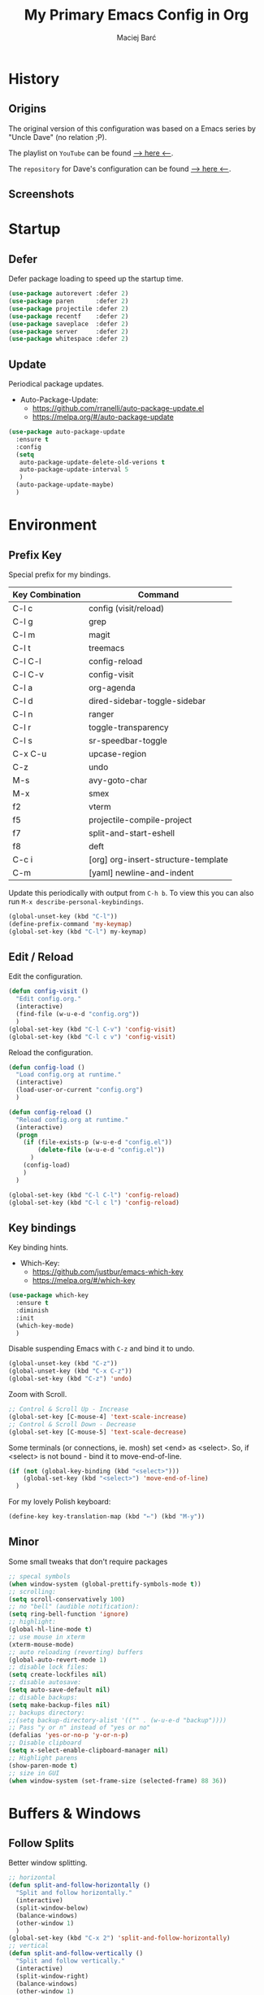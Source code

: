 #+TITLE: My Primary Emacs Config in Org

#+AUTHOR: Maciej Barć
#+LANGUAGE: en

#+STARTUP: content inlineimages
#+OPTIONS: toc:nil num:nil
#+REVEAL_THEME: black


# This file is part of mydot.

# mydot is free software: you can redistribute it and/or modify
# it under the terms of the GNU General Public License as published by
# the Free Software Foundation, version 3.

# mydot is distributed in the hope that it will be useful,
# but WITHOUT ANY WARRANTY; without even the implied warranty of
# MERCHANTABILITY or FITNESS FOR A PARTICULAR PURPOSE.  See the
# GNU General Public License for more details.

# You should have received a copy of the GNU General Public License
# along with mydot.  If not, see <https://www.gnu.org/licenses/>.

# Copyright (c) 2020-2021, Maciej Barć <xgqt@riseup.net>
# Licensed under the GNU GPL v3 License


[[../../../../images/icons/steal_your_emacs.png]]


* History

** Origins

   The original version of this configuration was based on a Emacs series
   by "Uncle Dave" (no relation ;P).

   The playlist on =YouTube= can be found [[https://www.youtube.com/playlist?list=PLX2044Ew-UVVv31a0-Qn3dA6Sd_-NyA1n][--> here <--]].

   The =repository= for Dave's configuration can be found [[https://github.com/daedreth/UncleDavesEmacs][--> here <--]].

** Screenshots

   [[../../../../images/screenshots/emacs_2021-04-08.jpg]]


* Startup

** Defer

   Defer package loading to speed up the startup time.

   #+BEGIN_SRC emacs-lisp
     (use-package autorevert :defer 2)
     (use-package paren      :defer 2)
     (use-package projectile :defer 2)
     (use-package recentf    :defer 2)
     (use-package saveplace  :defer 2)
     (use-package server     :defer 2)
     (use-package whitespace :defer 2)
   #+END_SRC

** Update

   Periodical package updates.

   + Auto-Package-Update:
     - https://github.com/rranelli/auto-package-update.el
     - https://melpa.org/#/auto-package-update

   #+BEGIN_SRC emacs-lisp
     (use-package auto-package-update
       :ensure t
       :config
       (setq
        auto-package-update-delete-old-verions t
        auto-package-update-interval 5
        )
       (auto-package-update-maybe)
       )
   #+END_SRC


* Environment

** Prefix Key

   Special prefix for my bindings.

   | Key Combination | Command                             |
   |-----------------+-------------------------------------|
   | C-l c           | config (visit/reload)               |
   | C-l g           | grep                                |
   | C-l m           | magit                               |
   | C-l t           | treemacs                            |
   |-----------------+-------------------------------------|
   | C-l C-l         | config-reload                       |
   | C-l C-v         | config-visit                        |
   | C-l a           | org-agenda                          |
   | C-l d           | dired-sidebar-toggle-sidebar        |
   | C-l n           | ranger                              |
   | C-l r           | toggle-transparency                 |
   | C-l s           | sr-speedbar-toggle                  |
   |-----------------+-------------------------------------|
   | C-x C-u         | upcase-region                       |
   | C-z             | undo                                |
   | M-s             | avy-goto-char                       |
   | M-x             | smex                                |
   |-----------------+-------------------------------------|
   | f2              | vterm                               |
   | f5              | projectile-compile-project          |
   | f7              | split-and-start-eshell              |
   | f8              | deft                                |
   |-----------------+-------------------------------------|
   | C-c i           | [org] org-insert-structure-template |
   | C-m             | [yaml] newline-and-indent           |

   Update this periodically with output from =C-h b=.
   To view this you can also run =M-x describe-personal-keybindings=.

   #+BEGIN_SRC emacs-lisp
     (global-unset-key (kbd "C-l"))
     (define-prefix-command 'my-keymap)
     (global-set-key (kbd "C-l") my-keymap)
   #+END_SRC

** Edit / Reload

   Edit the configuration.

   #+BEGIN_SRC emacs-lisp
     (defun config-visit ()
       "Edit config.org."
       (interactive)
       (find-file (w-u-e-d "config.org"))
       )
     (global-set-key (kbd "C-l C-v") 'config-visit)
     (global-set-key (kbd "C-l c v") 'config-visit)
   #+END_SRC

   Reload the configuration.

   #+BEGIN_SRC emacs-lisp
     (defun config-load ()
       "Load config.org at runtime."
       (interactive)
       (load-user-or-current "config.org")
       )

     (defun config-reload ()
       "Reload config.org at runtime."
       (interactive)
       (progn
         (if (file-exists-p (w-u-e-d "config.el"))
             (delete-file (w-u-e-d "config.el"))
           )
         (config-load)
         )
       )

     (global-set-key (kbd "C-l C-l") 'config-reload)
     (global-set-key (kbd "C-l c l") 'config-reload)
   #+END_SRC

** Key bindings

   Key binding hints.

   + Which-Key:
     - https://github.com/justbur/emacs-which-key
     - https://melpa.org/#/which-key

   #+BEGIN_SRC emacs-lisp
     (use-package which-key
       :ensure t
       :diminish
       :init
       (which-key-mode)
       )
   #+END_SRC

   Disable suspending Emacs with =C-z= and bind it to undo.

   #+BEGIN_SRC emacs-lisp
     (global-unset-key (kbd "C-z"))
     (global-unset-key (kbd "C-x C-z"))
     (global-set-key (kbd "C-z") 'undo)
   #+END_SRC

   Zoom with Scroll.

   #+BEGIN_SRC emacs-lisp
     ;; Control & Scroll Up - Increase
     (global-set-key [C-mouse-4] 'text-scale-increase)
     ;; Control & Scroll Down - Decrease
     (global-set-key [C-mouse-5] 'text-scale-decrease)
   #+END_SRC

   Some terminals (or connections, ie. mosh) set <end> as <select>.
   So, if <select> is not bound - bind it to move-end-of-line.

   #+BEGIN_SRC emacs-lisp
     (if (not (global-key-binding (kbd "<select>")))
         (global-set-key (kbd "<select>") 'move-end-of-line)
       )
   #+END_SRC

   For my lovely Polish keyboard:

   #+BEGIN_SRC emacs-lisp
     (define-key key-translation-map (kbd "←") (kbd "M-y"))
   #+END_SRC

** Minor

   Some small tweaks that don't require packages

   #+BEGIN_SRC emacs-lisp
     ;; specal symbols
     (when window-system (global-prettify-symbols-mode t))
     ;; scrolling:
     (setq scroll-conservatively 100)
     ;; no "bell" (audible notification):
     (setq ring-bell-function 'ignore)
     ;; highlight:
     (global-hl-line-mode t)
     ;; use mouse in xterm
     (xterm-mouse-mode)
     ;; auto reloading (reverting) buffers
     (global-auto-revert-mode 1)
     ;; disable lock files:
     (setq create-lockfiles nil)
     ;; disable autosave:
     (setq auto-save-default nil)
     ;; disable backups:
     (setq make-backup-files nil)
     ;; backups directory:
     ;;(setq backup-directory-alist '(("" . (w-u-e-d "backup"))))
     ;; Pass "y or n" instead of "yes or no"
     (defalias 'yes-or-no-p 'y-or-n-p)
     ;; Disable clipboard
     (setq x-select-enable-clipboard-manager nil)
     ;; Highlight parens
     (show-paren-mode t)
     ;; size in GUI
     (when window-system (set-frame-size (selected-frame) 88 36))
   #+END_SRC


* Buffers & Windows

** Follow Splits

   Better window splitting.

   #+BEGIN_SRC emacs-lisp
     ;; horizontal
     (defun split-and-follow-horizontally ()
       "Split and follow horizontally."
       (interactive)
       (split-window-below)
       (balance-windows)
       (other-window 1)
       )
     (global-set-key (kbd "C-x 2") 'split-and-follow-horizontally)
     ;; vertical
     (defun split-and-follow-vertically ()
       "Split and follow vertically."
       (interactive)
       (split-window-right)
       (balance-windows)
       (other-window 1)
       )
     (global-set-key (kbd "C-x 3") 'split-and-follow-vertically)
   #+END_SRC

   After splitting a frame automatically, switch to the new window
   (unless we were in the minibuffer).

   #+BEGIN_SRC emacs-lisp
     (setq split-window-preferred-function 'my-split-window-function)

     (defun my-split-window-function (&optional window)
       (let
           ((new-window (split-window-sensibly window)))
         (if (not (active-minibuffer-window))
             (select-window new-window)
           )
         )
       )
   #+END_SRC

** Ibuffer

   Better switching

   #+BEGIN_SRC emacs-lisp
     (global-set-key (kbd "C-x C-b") 'ibuffer)
   #+END_SRC

   Kill buffers (while in menu for switching buffers; pass d on a buffer, x confirmes) without confirmation (y or n)

   #+BEGIN_SRC emacs-lisp
     (setq ibuffer-expert t)
   #+END_SRC

** IDO

   [[https://www.emacswiki.org/emacs/InteractivelyDoThings][IDO]] - interactive buffer stuff.

   #+BEGIN_SRC emacs-lisp
     (use-package ido
       :bind
       (("C-x b" . ido-switch-buffer))
       :diminish ido-mode
       :init
       (progn
         (setq
          ido-create-new-buffer 'always
          ido-enable-flex-matching nil
          ido-use-filename-at-point nil
          ido-use-virtual-buffers nil
          ido-everywhere t
          )
         (ido-mode t)
         )
       )
   #+END_SRC

   Better positioning.

   + Ido-Vertical-Mode:
     - https://github.com/creichert/ido-vertical-mode.el
     - https://melpa.org/#/ido-vertical-mode

   #+BEGIN_SRC emacs-lisp
     (use-package ido-vertical-mode
       :ensure t
       :init
       (progn
         (setq ido-vertical-define-keys 'C-n-and-C-p-only)
         (ido-vertical-mode 1)
         )
       )
   #+END_SRC

** Kill and remove split

   Kill buffer and delete its window

   #+BEGIN_SRC emacs-lisp
     (defun kill-and-remove-split ()
       "Kill and remove split."
       (interactive)
       (kill-buffer)
       (delete-window)
       (balance-windows)
       (other-window 1)
       )
     (global-set-key (kbd "C-x x") 'kill-and-remove-split)
   #+END_SRC

** Smex

   Run known programs faster

   + Smex:
     - https://github.com/nonsequitur/smex
     - https://melpa.org/#/smex

   #+BEGIN_SRC emacs-lisp
     (use-package smex
       :ensure t
       :bind
       ("M-x" . smex)
       :init
       (smex-initialize)
       )
   #+END_SRC

** Switch window

   Faster window switching, when you press =C-x o= you choose a window

   + Switch-Window:
     - https://github.com/dimitri/switch-window
     - https://melpa.org/#/switch-window

   #+BEGIN_SRC emacs-lisp
     (use-package switch-window
       :ensure t
       :bind
       ([remap other-window] . switch-window)
       :config
       (setq
        switch-window-increase 4
        switch-window-input-style 'minibuffer
        switch-window-qwerty-shortcuts '( "a" "s" "d" "f" "g" "h" "j" "k" "l")
        switch-window-shortcut-style 'qwerty
        switch-window-threshold 2
        )
       )
   #+END_SRC


* Appearance

** Bars

   Disable tool, menu and scroll bars.
   The menu bar can still be accessed with =F10=.

   #+BEGIN_SRC emacs-lisp
     (use-package tool-bar
       :if (fboundp 'tool-bar-mode)
       :ensure nil
       :config
       (tool-bar-mode -1)
       )
     (use-package menu-bar
       :if (fboundp 'menu-bar-mode)
       :ensure nil
       :config
       (menu-bar-mode -1)
       )
     (use-package scroll-bar
       :if (fboundp 'scroll-bar-mode)
       :ensure nil
       :config
       (scroll-bar-mode -1)
       )
   #+END_SRC

** Font

   Credits: https://www.emacswiki.org/emacs/SetFonts

   #+BEGIN_SRC emacs-lisp
     ;; Fallback to another font if first is unavalible
     (require 'dash)
     (defun font-candidate (&rest fonts)
       "Return the first available font from FONTS."
       (--first
        (find-font (font-spec :name it)) fonts
        )
       )
     (when window-system
       (set-face-attribute
        'default nil
        :weight 'normal
        :width 'normal
        :height 100
        :font
        ;; List of fonts
        (font-candidate
         "JetBrains Mono"
         "Hack"
         "DejaVu Sans Mono"
         "Monospace"
         "Consolas"
         )
        )
       )
   #+END_SRC

** Icons

   Remember to tun =M-x all-the-icons-install-fonts= to install the required fonts.

   + All-The-Icons:
     - https://github.com/domtronn/all-the-icons.el
     - https://melpa.org/#/all-the-icons
   + All-The-Icons-Dired:
     - https://github.com/jtbm37/all-the-icons-dired
     - https://melpa.org/#/all-the-icons-dired
   + All-The-Icons-Ibuffer:
     - https://github.com/seagle0128/all-the-icons-ibuffer
     - https://melpa.org/#/all-the-icons-ibuffer
   + Emojify:
     - https://github.com/iqbalansari/emacs-emojify
     - https://melpa.org/#/emojify

   #+BEGIN_SRC emacs-lisp
     (setq
      inhibit-compacting-font-caches t
      )
     (use-package all-the-icons
       :if window-system
       :ensure t
       )
     (use-package all-the-icons-dired
       :if window-system
       :after all-the-icons
       :ensure t
       :hook
       ((dired-mode . all-the-icons-dired-mode))
       :diminish
       )
     (use-package all-the-icons-ibuffer
       :if window-system
       :after all-the-icons
       :ensure t
       :init
       (all-the-icons-ibuffer-mode 1)
       )
     (use-package emojify
       :if window-system
       :ensure t
       :hook
       ((after-init . global-emojify-mode))
       )
   #+END_SRC

** Spaceline

   Mode line ([[https://www.spacemacs.org/doc/DOCUMENTATION#text-powerline-separators][separators]])

   + Spaceline:
     - https://github.com/TheBB/spaceline
     - https://melpa.org/#/spaceline

   #+BEGIN_SRC emacs-lisp
     (use-package spaceline
       :ensure t
       :config
       (progn
         (require 'spaceline-config)
         (setq powerline-default-separator 'wave)
         (spaceline-spacemacs-theme)
         )
       )
   #+END_SRC

** Theme

   Install spacemacs-theme if not installed

   + Spacemacs-Theme:
     - https://github.com/nashamri/spacemacs-theme
     - https://melpa.org/#/spacemacs-theme

   #+BEGIN_SRC emacs-lisp
     (unless (package-installed-p 'spacemacs-theme)
       (package-refresh-contents)
       (package-install 'spacemacs-theme)
       )
     (load-theme 'spacemacs-dark t)
   #+END_SRC

** Transparency

   #+BEGIN_SRC emacs-lisp
     ;; Set transparency
     (set-frame-parameter (selected-frame) 'alpha '(95 . 80))
     (add-to-list 'default-frame-alist '(alpha . (95 . 80)))

     ;; You can use the following snippet after you've set the alpha as above to assign a toggle to "C-c t"
     (defun toggle-transparency ()
       "Toggle transparency of the Emacs frame."
       (interactive)
       (let
           (
            (alpha (frame-parameter nil 'alpha))
            )
         (set-frame-parameter
          nil 'alpha
          (if (eql
               (cond ((numberp alpha) alpha)
                     ((numberp (cdr alpha)) (cdr alpha))
                     ;; Also handle undocumented (<active> <inactive>) form.
                     ((numberp (cadr alpha)) (cadr alpha))
                     )
               100)
              '(95 . 80) '(100 . 100)
              )
          )
         )
       )

     (global-set-key (kbd "C-l r") 'toggle-transparency)
   #+END_SRC


* File Editing

** Avy

   Easier search inside files - after pressung binded keys, pass a letter, then pass symbols for the highlighted letter to which you want to go to

   + Avy:
     - https://github.com/abo-abo/avy
     - https://melpa.org/#/avy

   #+BEGIN_SRC emacs-lisp
     (use-package avy
       :ensure t
       :bind
       ("M-s" . avy-goto-char)
       )
   #+END_SRC

** Beacon

   Line highlight when switching

   + Beacon:
     - https://github.com/Malabarba/beacon
     - https://melpa.org/#/beacon

   #+BEGIN_SRC emacs-lisp
     (use-package beacon
       :ensure t
       :diminish
       :config
       (beacon-mode 1)
       )
   #+END_SRC

** Cleanup

   Just before saving remove whitespaces.

   #+BEGIN_SRC emacs-lisp
     (add-hook 'before-save-hook 'whitespace-cleanup)
   #+END_SRC

** Column indicator

   Tun on the =display-fill-column-indicator-mode=.

   #+BEGIN_SRC emacs-lisp
     (use-package display-fill-column-indicator
       :if (>= (string-to-number emacs-version) 27.1)
       :ensure nil
       :defer t
       :hook
       ((prog-mode . display-fill-column-indicator-mode))
       :init
       (setq-default display-fill-column-indicator-column 80)
       )
   #+END_SRC

** EditorConfig

   Support for =.editorconfig=

   + Editorconfig:
     - https://github.com/editorconfig/editorconfig-emacs
     - https://melpa.org/#/editorconfig

   #+BEGIN_SRC emacs-lisp
     (use-package editorconfig
       :ensure t
       :diminish
       :init
       (editorconfig-mode 1)
       )
   #+END_SRC

** Encoding

   Set encoding to UTF-8

   #+BEGIN_SRC emacs-lisp
     (setq locale-coding-system 'utf-8)
     (set-terminal-coding-system 'utf-8)
     (set-keyboard-coding-system 'utf-8)
     (set-selection-coding-system 'utf-8)
     (prefer-coding-system 'utf-8)
   #+END_SRC

** Git

   Git management

   + Magit:
     - https://github.com/magit/magit
     - https://magit.vc/
     - https://melpa.org/#/magit

   #+BEGIN_SRC emacs-lisp
     (use-package magit
       :ensure t
       :bind
       (
        :map my-keymap
        ("m b" . magit-blame)
        ("m c" . magit-commit)
        ("m d" . magit-diff)
        ("m m" . magit)
        ("m p" . magit-push)
        ("m r" . magit-reset)
        ("m s" . magit-status)
        )
       :config
       (setq
        git-commit-summary-max-length 80
        magit-push-always-verify nil
        )
       )
   #+END_SRC

   Highlight changed files/lines.

   + Diff-Hl:
     - https://github.com/dgutov/diff-hl
     - https://melpa.org/#/diff-hl

   #+BEGIN_SRC emacs-lisp
     (use-package diff-hl
       :ensure t
       :hook
       ((dired-mode . diff-hl-dired-mode))
       :init
       (global-diff-hl-mode)
       )
   #+END_SRC

** Grep

   Grepping from within Emacs.

   Key bindings are available within =my-keymap=:
   | key        | function  |
   |------------+-----------|
   | g / RETurn | grep      |
   | l          | lgrep     |
   | r          | rgrep     |
   | z          | zgrep     |
   | k          | kill-grep |

   #+begin_src emacs-lisp
     (use-package grep-mode
       :if (executable-find "grep")
       :ensure nil
       :hook
       (
        (grep-mode . idle-highlight-mode)
        (grep-mode . rainbow-mode)
        )
       :bind
       (
        :map my-keymap
        ("g <RET>" . grep)
        ("g g" . grep)
        ("g l" . lgrep)
        ("g r" . rgrep)
        ("g z" . zgrep)
        ("g k" . kill-grep)
        )
       )
   #+end_src

** Hex colors

   Colorize hexadecimal values

   + Rainbow-Mode:
     - https://elpa.gnu.org/packages/rainbow-mode-1.0.5.el
     - https://elpa.gnu.org/packages/rainbow-mode.html

   #+BEGIN_SRC emacs-lisp
     (use-package rainbow-mode
       :ensure t
       :defer t
       :hook
       (
        (org-mode  . rainbow-mode)
        (prog-mode . rainbow-mode)
        (text-mode . rainbow-mode)
        )
       :diminish
       )
   #+END_SRC

** Kill Ring

   Kill Ring tweaks.

   + Popup-Kill-Ring:
     - https://github.com/waymondo/popup-kill-ring
     - https://melpa.org/#/popup-kill-ring
     - https://www.emacswiki.org/emacs/popup-kill-ring.el

   #+BEGIN_SRC emacs-lisp
     (use-package popup-kill-ring
       :ensure t
       :defer t
       :commands (popup-kill-ring)
       :bind
       (("M-y" . popup-kill-ring))
       )
   #+END_SRC

** Line numbers

   Redefine =display-line-numbers--turn-on= so we can exclude some modes from it.
   Thanks to: https://www.emacswiki.org/emacs/LineNumbers#h5o-1

   #+BEGIN_SRC emacs-lisp
     (require 'display-line-numbers)

     (defcustom display-line-numbers-exempt-modes
       '(
         ansi-term-mode
         comint-mode
         completion-list-mode
         dashboard-mode
         dired-mode
         dired-sidebar-mode
         eshell-mode
         inferior-emacs-lisp-mode
         inferior-ess-r-mode
         racket-repl-mode
         ranger-mode
         shell-mode
         term-mode
         treemacs-mode
         vterm-mode
         )
       "Major modes on which to disable the linum mode, exempts them from global requirement."
       :group 'display-line-numbers
       :type 'list
       :version "green"
       )

     (defun display-line-numbers--turn-on ()
       "Turn on line numbers but excempting certain major modes defined in `display-line-numbers-exempt-modes'."
       (if (and
            (not (member major-mode display-line-numbers-exempt-modes))
            (not (minibufferp))
            )
           (display-line-numbers-mode)
         )
       )

     (global-display-line-numbers-mode)
   #+END_SRC

** Undo tree

   [[https://github.com/apchamberlain/undo-tree.el][Changes to file as a tree]].

   + Undo-Tree:
     - http://www.dr-qubit.org/undo-tree/undo-tree.el
     - https://elpa.gnu.org/packages/undo-tree.html

   #+BEGIN_SRC emacs-lisp
     (use-package undo-tree
       :ensure t
       :bind
       (("C-x C-z" . undo-tree-visualize))
       :diminish
       :init
       (global-undo-tree-mode)
       )
   #+END_SRC

** Projectile

   Project management

   + Projectile:
     - https://github.com/bbatsov/projectile
     - https://melpa.org/#/projectile

   #+BEGIN_SRC emacs-lisp
     (use-package projectile
       :ensure t
       :bind
       ("<f5>" . projectile-compile-project)
       :init
       (projectile-mode 1)
       )
   #+END_SRC

** Rainbow delimiters

   Colored delimiters

   + Rainbow-Delimiters:
     - https://github.com/Fanael/rainbow-delimiters
     - https://melpa.org/#/rainbow-delimiters

   #+BEGIN_SRC emacs-lisp
     (use-package rainbow-delimiters
       :ensure t
       :hook
       (
        (prog-mode . rainbow-delimiters-mode)
        (gerbil-mode . rainbow-delimiters-mode)
        )
       )
   #+END_SRC

** Spaces

   Use spaces as tabs

   #+BEGIN_SRC emacs-lisp
     (setq-default indent-tabs-mode nil)
   #+END_SRC

** Spelling

   Spell checking.

   #+BEGIN_SRC emacs-lisp
     (use-package flyspell-mode
       :if (or (executable-find "hunspell") (executable-find "aspell"))
       :ensure nil
       :hook
       (
        (org-mode  . turn-on-flyspell)
        (prog-mode . flyspell-prog-mode)
        (tex-mode  . flyspell-mode)
        )
       :init
       (cond
        ((executable-find "hunspell")
         (setq ispell-program-name "hunspell")
         )
        ((executable-find "aspell")
         (setq ispell-program-name "aspell")
         )
        )
       )
   #+END_SRC


* Programming

** Eldoc

   Show function/variable docstring in the echo area.

   Keep this on top.

   + Eldoc:
     - http://git.savannah.gnu.org/cgit/emacs.git/tree/lisp/emacs-lisp/eldoc.el
     - https://elpa.gnu.org/packages/eldoc.html

   #+BEGIN_SRC emacs-lisp
     (use-package eldoc
       :ensure t
       :defer t
       :hook
       (
        (prog-mode . eldoc-mode)
        )
       :diminish
       )
   #+END_SRC

** Company

   The company completion framework.

   Keep this here, above, before adding company hooks.
   If pressing return (enter) completes the wrong word and it is annoying,
   you can press space (to avoid the current auto-completed word)
   followed by return (whitespace cleanup is enabled so don't worry
   about leftover spaces).

   + Company:
     - https://company-mode.github.io/
     - https://github.com/company-mode/company-mode
     - https://melpa.org/#/company
   + Company-Quickhelp:
     - https://github.com/company-mode/company-quickhelp
     - https://melpa.org/#/company-quickhelp

   #+BEGIN_SRC emacs-lisp
     (use-package company
       :ensure t
       :diminish
       :init
       (global-company-mode t)
       :config
       (setq
        company-idle-delay 0
        company-minimum-prefix-length 2
        )
       )
     (use-package company-quickhelp
       :ensure t
       :hook
       (company-mode . company-quickhelp-mode)
       )
   #+END_SRC

** LSP

   Language Server Protocol support for Emacs

   Keep this second, after company.

   + Lsp-Mode:
     - https://github.com/emacs-lsp/lsp-mode/
     - https://melpa.org/#/lsp-mode
   + Elgot:
     - https://github.com/joaotavora/eglot
     - https://melpa.org/#/eglot

   #+BEGIN_SRC emacs-lisp
     ;; LSP Server
     (use-package lsp-mode
       :ensure t
       :hook
       ((lsp-mode . company-mode))
       )
     ;; Eglot Client
     ;; for packages that do not provide their own client
     (use-package eglot
       :ensure t
       )
   #+END_SRC

** C & C++

   C & C++ language support.
   Use Eglot for the C/C+ LSP client.

   #+BEGIN_SRC emacs-lisp
     ;; Utilize clangd from the LLVM project
     ;; https://github.com/llvm/llvm-project/tree/master/clang-tools-extra/clangd
     (when (executable-find "clangd")
       (add-to-list 'eglot-server-programs '((c++-mode c-mode) "clangd"))
       (add-hook 'c-mode-hook 'eglot-ensure)
       (add-hook 'c++-mode-hook 'eglot-ensure)
       )
   #+END_SRC

** C#

   + Omnisharp:
     - https://github.com/OmniSharp/omnisharp-emacs
     - https://melpa.org/#/omnisharp
   + Dotnet:
     - https://github.com/julienXX/dotnet.el
     - https://melpa.org/#/dotnet

   #+BEGIN_SRC emacs-lisp
     (use-package omnisharp
       :ensure t
       :hook
       ((csharp-mode . omnisharp-mode))
       :config
       (progn
         (add-to-list 'company-backends 'company-omnisharp)
         (setq
          c-syntactic-indentation t
          truncate-lines t
          )
         )
       )
     (use-package dotnet
       :ensure t
       :hook
       (
        (csharp-mode . dotnet-mode)
        (fsharp-mode . dotnet-mode)
        )
       )
   #+END_SRC

** Comments

   + Hl-Todo:
     - https://github.com/tarsius/hl-todo
     - https://melpa.org/#/hl-todo

   #+BEGIN_SRC emacs-lisp
     (use-package hl-todo
       :ensure t
       :init
       (global-hl-todo-mode)
       :config
       (setq
        hl-todo-keyword-faces
        '(
          ("BROKEN"     . "#FF0000")
          ("BUG"        . "#FF0000")
          ("DEBUG"      . "#A020F0")
          ("FIXME"      . "#FF4500")
          ("GOTCHA"     . "#FF4500")
          ("STUB"       . "#1E90FF")
          ("TODO"       . "#1E90FF")
          ("WORKAROUND" . "#A020F0")
          )
        )
       )
   #+END_SRC

** Desktop files

   Support for editing [[https://specifications.freedesktop.org/desktop-entry-spec/desktop-entry-spec-latest.html][XDG desktop files]].

   + Desktop-Entry-Mode:
     - [[/usr/share/emacs/site-lisp/desktop-entry-mode.el]]

   #+BEGIN_SRC emacs-lisp
     (use-package desktop-entry-mode
       :ensure nil
       :defer t
       :hook
       (
        (desktop-entry-mode . rainbow-delimiters-mode)
        (desktop-entry-mode . rainbow-mode)
        (desktop-entry-mode . yas-minor-mode)
        )
       )
   #+END_SRC

** Electric Pairs

   Auto close brackets

   #+BEGIN_SRC emacs-lisp
     (setq
      electric-pair-pairs
      '(
        (?\{ . ?\})
        (?\( . ?\))
        (?\[ . ?\])
        (?\" . ?\")
        )
      )
     (electric-pair-mode t)
   #+END_SRC

** Elisp

   Emacs Lisp interaction configuration.

   #+BEGIN_SRC emacs-lisp
     (use-package inferior-emacs-lisp-mode
       :ensure nil
       :hook
       (
        (ielm-mode . company-mode)
        (ielm-mode . rainbow-delimiters-mode)
        (ielm-mode . eldoc-mode)
        )
       :commands (ielm)
       )
   #+END_SRC

** Elixir

   [[https://elixir-lang.org/][Elixir]] language support

   + Alchemist:
     - https://github.com/tonini/alchemist.el
     - https://melpa.org/#/alchemist

   #+BEGIN_SRC emacs-lisp
     (use-package alchemist
       :if (executable-find "elixir")
       :ensure t
       :hook
       ((elixir-mode . alchemist-mode))
       )
   #+END_SRC

** Erlang

   [[https://www.erlang.org/][Erlang]] language support

   #+BEGIN_SRC emacs-lisp
     ;; Prevent annoying hang-on-compile
     ;; From https://www.lambdacat.com/post-modern-emacs-setup-for-erlang/
     (defvar inferior-erlang-prompt-timeout t)
   #+END_SRC

** Flycheck

   [[https://www.flycheck.org/en/latest/user/flycheck-versus-flymake.html#flycheck-versus-flymake][Syntax checking]]

   + Flycheck:
     - https://github.com/flycheck/flycheck
     - https://melpa.org/#/flycheck

   #+BEGIN_SRC emacs-lisp
     (use-package flycheck
       :ensure t
       :init
       (global-flycheck-mode t)
       )
   #+END_SRC

** Gambit

   [[https://github.com/gambit/gambit][Gambit]] language support.

   #+BEGIN_SRC emacs-lisp
     (use-package gambit
       :if (file-exists-p "/usr/share/emacs/site-lisp/gambit.el")
       :ensure nil
       :defer t
       :load-path "/usr/share/emacs/site-lisp"
       :hook
       (
        (inferior-scheme-mode . gambit-inferior-mode)
        (scheme-mode          . gambit-mode)
        )
       :init
       (progn
         (autoload 'gambit-inferior-mode "gambit" "Hook Gambit mode into cmuscheme.")
         (autoload 'gambit-mode          "gambit" "Hook Gambit mode into scheme.")
         )
       :config
       (setq scheme-program-name "gsi -:d-")
       )
   #+END_SRC

** Go

   [[https://golang.org/][Go]] language support

   + Go-Mode:
     - https://github.com/dominikh/go-mode.el
     - https://melpa.org/#/go-mode

   #+BEGIN_SRC emacs-lisp
     (use-package go-mode
       :if (executable-find "go")
       :ensure t
       )
   #+END_SRC

** Godot

   [[https://godotengine.org/][Godot]]'s scripting language support.

   + Gdscript-Mode
     - https://github.com/godotengine/emacs-gdscript-mode
     - https://melpa.org/#/gdscript-mode

   #+BEGIN_SRC emacs-lisp
     (use-package gdscript-mode
       :if (executable-find "godot")
       :ensure t
       :config
       ;; (setq gdscript-use-tab-indents t)
       (setq
        gdscript-indent-offset 4
        gdscript-gdformat-save-and-format t
        )
       )
   #+END_SRC

** Haskell

   [[https://www.haskell.org/][Haskell]] language support

   + Haskell-Mode:
     - https://github.com/haskell/haskell-mode
     - https://melpa.org/#/haskell-mode

   #+BEGIN_SRC emacs-lisp
     (use-package haskell-mode
       :if (executable-find "ghc")
       :ensure t
       :mode
       (("\\.ghci\\'" . haskell-mode))
       :hook
       (
        (haskell-mode . interactive-haskell-mode)
        (haskell-mode . flycheck-mode)
        )
       )
   #+END_SRC

** Java

   [[https://www.java.com][JAVA]] language support.
   WARNING!: Requires [[https://jdk.java.net/][OpenJDK 11]].

   + lsp-java:
     - https://github.com/emacs-lsp/lsp-java
     - https://melpa.org/#/lsp-java

   #+BEGIN_SRC emacs-lisp
     (defvar OpenJDK11Java "/usr/lib64/openjdk-11/bin/java"
       "Path to OpenJDK 11 Java executable.")

     (use-package lsp-java
       :if (file-exists-p OpenJDK11Java)
       :ensure t
       :defer t
       :hook
       (java-mode . lsp)
       :init
       (setq lsp-java-java-path OpenJDK11Java)
       )
   #+END_SRC

** Julia

   [[https://julialang.org/][Julia]] language support.

   + Julia-Mode:
     - https://github.com/JuliaEditorSupport/julia-emacs
     - https://melpa.org/#/julia-mode
   + Flycheck-Julia:
     - https://github.com/gdkrmr/flycheck-julia
     - https://melpa.org/#/flycheck-julia

   #+BEGIN_SRC emacs-lisp
     (use-package julia-mode
       :if (executable-find "julia")
       :ensure t
       :defer t
       :hook
       (
        (ess-julia-mode          . yas-minor-mode)
        (inferior-ess-julia-mode . rainbow-delimiters-mode)
        )
       :mode
       (("\\.jl\\'" . ess-julia-mode))
       )
     (use-package flycheck-julia
       :if (executable-find "julia")
       :requires julia-mode
       :ensure t
       :defer t
       :hook
       (
        (ess-julia-mode . flycheck-mode)
        (julia-mode     . flycheck-mode)
        )
       )
   #+END_SRC

** JS

   [[https://www.javascript.com/][JavaScript]] language support.
   Requires =eglot= and npm packages that can be installed with:
   =npm install -g typescript typescript-language-server=

   #+BEGIN_SRC emacs-lisp
     (use-package js-mode
       :if (and (executable-find "tsserver")
                (executable-find "typescript-language-server")
                )
       :requires eglot
       :ensure nil
       :defer t
       :hook
       (js-mode . eglot-ensure)
       )
   #+END_SRC

** LFE

   [[https://github.com/rvirding/lfe/][LFE]] language support.

   #+BEGIN_SRC emacs-lisp
     (use-package lfe-mode
       :if (executable-find "lfe")
       :ensure nil
       :hook
       (
        (lfe-mode . rainbow-delimiters-mode)
        (lfe-mode . rainbow-mode)
        (lfe-mode . yas-minor-mode)
        )
       )
   #+END_SRC

** Lisp

   [[https://common-lisp.net/][Lisp]] language support

   + Sly:
     - http://joaotavora.github.io/sly/
     - https://github.com/joaotavora/sly
     - https://melpa.org/#/sly

   #+BEGIN_SRC emacs-lisp
     ;; TODO: autostart slime
     (use-package sly
       :if (executable-find "sbcl")
       :ensure t
       :hook
       (
        (sly-mrepl-mode . company-mode)
        (sly-mrepl-mode . rainbow-delimiters-mode)
        )
       :config
       (setq
        inferior-lisp-program "sbcl"
        sly-mrepl-history-file-name (w-u-e-d "sly-history")
        sly-net-coding-system 'utf-8-unix
        )
       )
   #+END_SRC

** Lua

   [[http://www.lua.org/][Lua]] language support with [[http://luajit.org/][LuaJIT]]

   + Lua-Mode:
     - https://github.com/immerrr/lua-mode
     - https://melpa.org/#/lua-mode

   #+BEGIN_SRC emacs-lisp
     (use-package lua-mode
       :if (executable-find "luajit")
       :ensure t
       :defer t
       :hook
       ((lua-mode . lsp))
       :bind
       (
        :map lua-mode-map
        ("C-<return>" . lua-send-region)
        )
       :config
       (setq lua-default-application "luajit")
       )
   #+END_SRC

** Markdown

   [[https://daringfireball.net/projects/markdown][Markdown]] language support

   + Markdown-Mode:
     - https://github.com/jrblevin/markdown-mode
     - https://melpa.org/#/markdown-mode

   #+BEGIN_SRC emacs-lisp
     (use-package markdown-mode
       :ensure t
       :mode
       (
        ("README\\.md\\'" . gfm-mode)
        ("\\.md\\'" . markdown-mode)
        ("\\.markdown\\'" . markdown-mode)
        )
       :init
       (setq markdown-command "multimarkdown")
       )
   #+END_SRC

** Match words

   Highlight the same words

   + Idle-Highlight-Mode:
     - https://github.com/nonsequitur/idle-highlight-mode
     - https://melpa.org/#/idle-highlight-mode

   #+BEGIN_SRC emacs-lisp
     (use-package idle-highlight-mode
       :ensure t
       :config
       (add-hook
        'prog-mode-hook
        (lambda ()
          (idle-highlight-mode t)
          )
        )
       )
   #+END_SRC

** Maxima

   [[https://github.com/andrejv/maxima][Maxima]] language support.

   + Imath-Mode, Imaxima, Maxima-Mode:
     - [[/usr/share/emacs/site-lisp/maxima/imath.el]]
     - [[/usr/share/emacs/site-lisp/maxima/imaxima.el]]
     - [[/usr/share/emacs/site-lisp/maxima/maxima.el]]

   #+BEGIN_SRC emacs-lisp
     (use-package maxima-mode
       :if (executable-find "maxima")
       :ensure nil
       :hook
       (
        (imaxima . maxima-mode)
        (maxima . maxima-mode)
        (maxima-mode . company-mode)
        (maxima-mode . imath-mode)
        (maxima-mode . rainbow-delimiters-mode)
        )
       :mode
       (("\\.ma[cx]\\'" . maxima-mode))
       :config
       (setq imaxima-use-maxima-mode-flag t)
       )
   #+END_SRC

** Nim

   [[https://nim-lang.org/][Nim]] language support.

   + Nim-Mode:
     - https://github.com/nim-lang/nim-mode
     - https://melpa.org/#/nim-mode

   #+BEGIN_SRC emacs-lisp
     (use-package nim-mode
       :if (executable-find "nim")
       :ensure t
       :defer t
       )
   #+END_SRC

** OCaml

   [[https://ocaml.org/][OCaml]] language support.

   + Tuareg:
     - https://github.com/ocaml/tuareg
     - https://melpa.org/#/tuareg
   + Merlin:
     - https://github.com/ocaml/merlin
     - https://melpa.org/#/merlin

   #+BEGIN_SRC emacs-lisp
     (use-package tuareg
       :if (executable-find "ocaml")
       :ensure t
       :mode
       (
        ("\\.ml\\'" . tuareg-mode)
        ("\\.mli\\'" . tuareg-mode)
        ("\\.mlp\\'" . tuareg-mode)
        )
       :hook
       ((caml-mode . tuareg-mode))
       :config
       (setq tuareg-match-patterns-aligned t)
       )
     (use-package merlin
       :if (executable-find "ocamlmerlin")
       :ensure t
       :after tuareg
       :hook
       ((tuareg-mode . merlin-mode))
       )
   #+END_SRC

** Octave

   [[https://www.gnu.org/software/octave/index][Octave]] support.
   Start the Octave REPL (Inferior Octave) with =run-octave=.

   #+BEGIN_SRC emacs-lisp
     (use-package inferior-octave-mode
       :if (executable-find "octave")
       :ensure nil
       :hook
       (
        (inferior-octave-mode . company-mode)
        (inferior-octave-mode . rainbow-delimiters-mode)
        )
       :bind
       (
        :map inferior-octave-mode-map
        ;; C-up    - previous history item
        ("up" . comint-previous-input)
        ;; C-down  - next history item
        ("down" . comint-next-input)
        )
       )
   #+END_SRC

** Perl

   [[https://www.perl.org/][Perl]] language support.

   #+BEGIN_SRC emacs-lisp
     (use-package cperl-mode
       :ensure nil
       :init
       (defalias 'perl-mode 'cperl-mode)
       )
   #+END_SRC

** Powershell

   [[https://docs.microsoft.com/en-us/powershell/][Powershell]] language support.

   + Powershell:
     - https://github.com/jschaf/powershell.el
     - https://melpa.org/#/powershell

   #+BEGIN_SRC emacs-lisp
     (use-package powershell
       :ensure t
       )
   #+END_SRC

** Prolog

   [[https://www.swi-prolog.org/][Prolog]] language support.

   #+BEGIN_SRC emacs-lisp
     (use-package prolog
       :ensure nil
       :defer t
       :hook
       ((prolog-inferior-mode . rainbow-delimiters-mode))
       :bind
       (
        :map prolog-mode-map
        ("C-<return>" . prolog-consult-region)
        )
       )
   #+END_SRC

** Proofs

   [[https://coq.inria.fr/][Coq]] & other proof assistants support.

   + Proof-General:
     - https://github.com/ProofGeneral/PG
     - https://melpa.org/#/proof-general
     - https://proofgeneral.github.io/
   + Company-Coq:
     - https://github.com/cpitclaudel/company-coq
     - https://melpa.org/#/company-coq

   #+BEGIN_SRC emacs-lisp
     (use-package proof-general
       :ensure t
       :defer t
       )

     (use-package company-coq
       :if (executable-find "coqc")
       :requires (company proof-general)
       :ensure t
       :defer t
       :hook
       (coq-mode . company-coq-mode)
       :diminish
       )
   #+END_SRC

** Python

   [[https://www.python.org/][Python]] IDE.
   WARNING: Remember to run =elpy-config= to install some necessary packages.
   DEBUG: If =~/.config/emacs/elpy/rpc_venv= is empty remove it and run =elpy-config=.

   + Elpy:
     - https://elpy.readthedocs.io
     - https://github.com/jorgenschaefer/elpy
     - https://melpa.org/#/elpy

   #+BEGIN_SRC emacs-lisp
     (use-package elpy
       :if (executable-find "python")
       :ensure t
       :defer t
       :hook
       ((elpy-mode . flycheck-mode))
       :init
       (advice-add 'python-mode :before 'elpy-enable)
       :config
       (setq
        elpy-modules (delq 'elpy-module-flymake elpy-modules)
        elpy-rpc-virtualenv-path (w-u-e-d "elpy/rpc_venv")
        python-shell-interpreter "ipython3"
        python-shell-interpreter-args "-i --simple-prompt"
        )
       )
   #+END_SRC

** R

   [[https://www.r-project.org/][R]] language support.
   Run ESS's R lang REPL with =run-ess-r=.
   Quickly run current line with =C-return=.

   + Ess:
     - https://github.com/emacs-ess/ESS
     - https://melpa.org/#/ess

   #+BEGIN_SRC emacs-lisp
     (use-package ess
       :ensure t
       :defer t
       :mode
       (("\\.R\\'" . ess-r-mode))
       )
   #+END_SRC

** Racket

   [[https://racket-lang.org/][Racket]] language support.
   + Important key bindings:
     - =f5=      - racket-run-and-switch-to-repl
     - =C-c C-.= - racket-xp-describe            (documentation in Emacs)
     - =C-c C-d= - racket-xp-documentation       (documentation in a browser)
     - =C-c C-l= - racket-logger                 (open a logger split)
     - =C-c C-r= - racket-send-region            (evaluate selected region in the REPL)
     - =M-.=     - xref-find-definitions         (from xref)

   + Racket-Mode:
     - https://github.com/greghendershott/racket-mode
     - https://melpa.org/#/racket-mode
     - https://racket-mode.com

   #+BEGIN_SRC emacs-lisp
     (use-package racket-mode
       :if (executable-find "racket")
       :ensure t
       :mode
       (
        ("\\.rkt[dl]?\\'" . racket-mode)
        ("\\.scrbl\\'" . racket-mode)
        )
       :hook
       (
        (racket-mode      . company-mode)
        (racket-mode      . idle-highlight-mode)
        (racket-mode      . racket-xp-mode)
        (racket-repl-mode . company-mode)
        (racket-repl-mode . idle-highlight-mode)
        (racket-repl-mode . racket-unicode-input-method-enable)
        (racket-repl-mode . rainbow-delimiters-mode)
        )
       :config
       (setq racket-show-functions '(racket-show-echo-area))
       )
   #+END_SRC

** Rust

   [[https://www.rust-lang.org/][Rust]] language support

   + Rust-Mode:
     - https://github.com/rust-lang/rust-mode
     - https://melpa.org/#/rust-mode

   #+BEGIN_SRC emacs-lisp
     (use-package rust-mode
       :if (executable-find "rustc")
       :requires eglot
       :ensure t
       :defer t
       :hook
       (rust-mode . eglot-ensure)
       )
   #+END_SRC

** Scheme

   [[http://www.scheme-reports.org/][Scheme]] language support.
   For me Geiser works reliably only with [[https://www.gnu.org/software/guile/][guile]].

   + Geiser:
     - https://gitlab.com/jaor/geiser
     - https://melpa.org/#/geiser

   #+BEGIN_SRC emacs-lisp
     (use-package geiser
       :if (executable-find "guile")
       :ensure t
       :init
       (setq geiser-active-implementations '(guile))
       )
   #+END_SRC

   Don't use scheme-mode in Racket files.

   #+BEGIN_SRC emacs-lisp
     (setq auto-mode-alist (delete '("\\.rkt\\'" . scheme-mode) auto-mode-alist))
   #+END_SRC

** Speedbar

   [[https://www.emacswiki.org/emacs/SpeedBar][Speedbar]] [[https://github.com/emacsorphanage/sr-speedbar][in the same frame]]

   + Sr-Speedbar:
     - https://github.com/emacsorphanage/sr-speedbar
     - https://melpa.org/#/sr-speedbar

   #+BEGIN_SRC emacs-lisp
     (use-package sr-speedbar
       :ensure t
       :bind
       (
        :map my-keymap
        ("s" . sr-speedbar-toggle)
        )
       )
   #+END_SRC

** Tabs

   Tab width settings

   #+BEGIN_SRC emacs-lisp
     (setq-default tab-width 4)
     (setq
      js-indent-level 4
      c-basic-offset 4
      css-indent-offset 4
      sh-basic-offset 4
      )
   #+END_SRC

   Highlight indentation.

   + Highlight-Indentation:
     - https://github.com/antonj/Highlight-Indentation-for-Emacs
     - https://melpa.org/#/highlight-indentation
     - https://www.emacswiki.org/emacs/HighlightIndentation

   #+BEGIN_SRC emacs-lisp
     (use-package highlight-indentation
       :ensure t
       :defer t
       :diminish
       :hook
       (prog-mode . highlight-indentation-mode)
       )
   #+END_SRC

** Vala

   [[https://wiki.gnome.org/Projects/Vala][Vala]] language support

   + Vala-Mode:
     - https://github.com/rrthomas/vala-mode
     - https://melpa.org/#/vala-mode

   #+BEGIN_SRC emacs-lisp
     (use-package vala-mode
       :ensure t
       :hook
       (
        (vala-mode . idle-highlight-mode)
        (vala-mode . rainbow-delimiters-mode)
        (vala-mode . yas-minor-mode)
        )
       )
   #+END_SRC

** Web Development

   + Enable Web Mode for:
     - [[https://whatwg.org/][HTML]]
     - [[https://www.php.net/][PHP]]
     - [[https://www.w3.org/TR/xml11/][XML]]

   + Web-Mode:
     - https://github.com/fxbois/web-mode
     - https://melpa.org/#/web-mode

   #+BEGIN_SRC emacs-lisp
     (use-package web-mode
       :ensure t
       :defer t
       :mode
       (
        ("/\\(views\\|html\\|theme\\|templates\\)/.*\\.php\\'" . web-mode)
        ("\\.[agj]sp\\'"     . web-mode)
        ("\\.as[cp]x\\'"     . web-mode)
        ("\\.blade\\.php\\'" . web-mode)
        ("\\.djhtml\\'"      . web-mode)
        ("\\.ejs\\'"         . web-mode)
        ("\\.erb\\'"         . web-mode)
        ("\\.html?\\'"       . web-mode)
        ("\\.jsp\\'"         . web-mode)
        ("\\.mustache\\'"    . web-mode)
        ("\\.php\\'"         . web-mode)
        ("\\.phtml\\'"       . web-mode)
        ("\\.tpl\\.php\\'"   . web-mode)
        ("\\.xml\\'"         . web-mode)
        )
       :config
       (setq
        web-mode-enable-auto-closing t
        web-mode-enable-auto-pairing t
        web-mode-enable-comment-keywords t
        web-mode-enable-current-element-highlight t
        web-mode-code-indent-offset 4
        web-mode-css-indent-offset 4
        web-mode-markup-indent-offset 4
        web-mode-block-padding 4
        web-mode-script-padding 4
        web-mode-style-padding 4
        )
       )
   #+END_SRC

   Tweak [[https://www.w3.org/TR/CSS2/][CSS]] support

   #+BEGIN_SRC emacs-lisp
     (add-hook 'css-mode-hook 'company-mode)
   #+END_SRC

** Yaml

   [[https://yaml.org][Yaml]] language support

   + Yaml-Mode:
     - https://github.com/yoshiki/yaml-mode
     - https://melpa.org/#/yaml-mode

   #+BEGIN_SRC emacs-lisp
     (use-package yaml-mode
       :ensure t
       :mode
       (
        ;; Saltstack
        ("\\.sls\\'" . yaml-mode)
        )
       :hook
       (
        (yaml-mode . idle-highlight-mode)
        (yaml-mode . company-mode)
        )
       :bind
       (
        :map yaml-mode-map
        ("C-m" . newline-and-indent)
        )
       )
   #+END_SRC

** Yasnippet

   [[https://github.com/AndreaCrotti/yasnippet-snippets][Code snippets]]

   + Yasnippet:
     - https://github.com/joaotavora/yasnippet
     - https://melpa.org/#/yasnippet
   + Yasnippet-Snippets:
     - https://github.com/AndreaCrotti/yasnippet-snippets
     - https://melpa.org/#/yasnippet-snippets

   #+BEGIN_SRC emacs-lisp
     (use-package yasnippet
       :ensure t
       :hook
       (
        (org-mode       . yas-minor-mode)
        (prog-mode      . yas-minor-mode)
        (yas-minor-mode . company-mode)
        )
       :config
       (progn
         (setq yas-snippet-dirs
               (list
                (w-u-e-d "assets/snippets")
                yasnippet-snippets-dir
                )
               )

         (defvar company-mode/enable-yas t "Enable yasnippet for all backends.")
         (defun company-mode/backend-with-yas (backend)
           (if (or
                (not company-mode/enable-yas)
                (and (listp backend) (member 'company-yasnippet backend))
                )
               backend
             (append
              (if (consp backend) backend (list backend))
              '(:with company-yasnippet)
              )
             )
           )
         (setq company-backends (mapcar #'company-mode/backend-with-yas company-backends))

         (yas-reload-all)
         )
       )

     (use-package yasnippet-snippets
       :ensure t
       :requires yasnippet
       )
   #+END_SRC


* Org

** Main

   #+BEGIN_SRC emacs-lisp
     (use-package org
       :ensure nil
       :bind
       (
        :map org-mode-map
        ;; with =C-c i= insert structure template
        ("C-c i" . org-insert-structure-template)
        )
       :diminish org-src-mode
       :config
       (setq
        ;; wth =C-c '= replace the original .org file with editor.
        org-src-window-setup 'current-window
        ;; word wrap
        org-startup-truncated nil
        )
       )
   #+END_SRC

** Agenda

   My Org agenda

   #+BEGIN_SRC emacs-lisp
     (global-set-key (kbd "C-l a") 'org-agenda)
     (setq
      org-agenda-files
      (list
       "~/Documents/todo.org"
       )
      )
   #+END_SRC

   Create todo.org if it does not exist

   #+BEGIN_SRC emacs-lisp
     (if (not (file-exists-p "~/Documents/todo.org"))
         (with-temp-buffer
           (write-file "~/Documents/todo.org")
           )
       )
   #+END_SRC

** Bullets

   Make Org look prettier.

   + Org-Bullets:
     - https://github.com/integral-dw/org-bullets
     - https://melpa.org/#/org-bullets

   #+BEGIN_SRC emacs-lisp
     (use-package org-bullets
       :if window-system
       :ensure t
       :hook
       ((org-mode . org-bullets-mode))
       )
   #+END_SRC

** Deft

   My deft setup.

   + Deft:
     - https://github.com/jrblevin/deft
     - https://melpa.org/#/deft

   #+BEGIN_SRC emacs-lisp
     (use-package deft
       :ensure t
       :bind
       (("<f8>" . deft))
       :commands (deft)
       :config
       (setq
        deft-directory "~/Documents/Diary"
        deft-extensions '("md" "org" "rst" "tex" "text" "txt")
        )
       )
   #+END_SRC

   Create Diary if it does not exist.

   #+BEGIN_SRC emacs-lisp
     (if (not (file-exists-p "~/Documents/Diary"))
         (with-temp-buffer
           (make-directory "~/Documents/Diary")
           )
       )
   #+END_SRC


* Misc Plugins

** Dashboard

   + Dashboard:
     - https://github.com/emacs-dashboard/emacs-dashboard
     - https://melpa.org/#/dashboard

   #+BEGIN_SRC emacs-lisp
     (use-package dashboard
       :ensure t
       :config
       (progn
         (dashboard-setup-startup-hook)
         (setq
          dashboard-banner-logo-title-face t
          dashboard-center-content         t
          dashboard-set-file-icons         t
          dashboard-set-heading-icons      t
          dashboard-startup-banner         'logo
          inhibit-startup-message          t
          inhibit-startup-screen           t
          show-week-agenda-p               t
          )
         (setq dashboard-items
               '(
                 (recents  . 5)
                 (projects . 5)
                 )
               )
         (add-to-list 'dashboard-items '(agenda) t)
         )
       )
   #+END_SRC

** Dired

   Dired configuration

   #+BEGIN_SRC emacs-lisp
     (setq-default
      dired-auto-revert-buffer t
      dired-listing-switches "-ahl"
      dired-recursive-copies 'always
      )
   #+END_SRC

   Expand directories.

   + Dired-Subtree:
     - https://github.com/Fuco1/dired-hacks
     - https://melpa.org/#/dired-subtree

   #+BEGIN_SRC emacs-lisp
     (use-package dired-subtree
       :ensure t
       :after dired
       :bind
       (
        :map dired-mode-map
        ("<tab>" . dired-subtree&revert-toggle)
        ("i"     . dired-subtree&revert-insert)
        (";"     . dired-subtree&revert-remove)
        )
       :config
       (progn
         ;; Make the spacing a little bigger (default is 2 spaces).
         (setq dired-subtree-line-prefix "   ")
         ;; Create new functions that also revert the dired buffer.
         (defun dired-subtree&revert-toggle ()
           "Run `dired-subtree-toggle' and revert the dired buffer."
           (interactive)
           (dired-subtree-toggle)
           (revert-buffer)
           )
         (defun dired-subtree&revert-insert ()
           "Run `dired-subtree-toggle' and revert the dired buffer."
           (interactive)
           (dired-subtree-insert)
           (revert-buffer)
           )
         (defun dired-subtree&revert-remove ()
           "Run `dired-subtree-toggle' and revert the dired buffer."
           (interactive)
           (dired-subtree-remove)
           (revert-buffer)
           )
         )
       )
   #+END_SRC

   Sidebar for Emacs leveraging Dired

   + Dired-Sidebar:
     - https://github.com/jojojames/dired-sidebar
     - https://melpa.org/#/dired-sidebar

   #+BEGIN_SRC emacs-lisp
     (use-package dired-sidebar
       :ensure t
       :commands
       (dired-sidebar-toggle-sidebar)
       :bind
       (
        :map my-keymap
        ("d" . dired-sidebar-toggle-sidebar)
        )
       )
   #+END_SRC

** Eshell

   Emacs Shell

   #+BEGIN_SRC emacs-lisp
     (defun split-and-start-eshell ()
       "Split and start the Emacs shell."
       (interactive)
       (split-window-below)
       (balance-windows)
       (other-window 1)
       (eshell)
       )

     (use-package eshell
       :ensure nil
       :hook
       (
        (eshell-mode . company-mode)
        (eshell-mode . idle-highlight-mode)
        (eshell-mode . rainbow-delimiters-mode)
        )
       :bind
       (
        ("<f7>" . split-and-start-eshell)
        )
       :config
       (progn
         ;; Prompt
         (setq eshell-highlight-prompt t)
         ;; Aliases
         (defalias 'open 'find-file-other-window)
         (defalias 'clean 'eshell/clear-scrollback)
         )
       )
   #+END_SRC

** IRC

   [[https://freenode.net/][IRC]] with [[https://www.gnu.org/software/emacs/manual/html_mono/erc.html][ERC]].

   #+BEGIN_SRC emacs-lisp
     ;; Channels to autojoin
     (setq
      erc-autojoin-channels-alist
      '(
        ("freenode.net"
         "#NetBSD"
         "#gentoo"
         "#gentoo-chat"
         "#gentoo-dev"
         "#gentoo-guru"
         "#gentoo-laptop"
         "#gentoo-ml"
         "#gentoo-openbsd"
         "#gentoo-prefix"
         "#gentoo-proxy-maint"
         "#gentoo-qt"
         "#gentoo-server"
         "#guix"
         "#kde"
         "#lisp"
         "#termux"
         )
        ("irc.rizon.net"
         "#cloveros"
         )
        )
      )
   #+END_SRC

** Down/Uppercase

   =C-x C-u= to convert a region to uppercase.
   =C-x C-l= to convert a region to lowercase (downcase).

   #+BEGIN_SRC emacs-lisp
     (put 'downcase-region 'disabled nil)
     (put 'upcase-region   'disabled nil)
   #+END_SRC

** Ranger

   + Ranger:
     - https://github.com/ralesi/ranger.el
     - https://melpa.org/#/ranger

   #+BEGIN_SRC emacs-lisp
     (use-package ranger
       :ensure t
       :defer t
       :commands (ranger ranger-go)
       :bind
       (
        :map my-keymap
        ("n" . ranger)
        )
       :config
       (setq
        ranger-cleanup-eagerly t
        ranger-cleanup-on-disable t
        ranger-show-hidden t
        )
       )
   #+END_SRC

** Reveal.js

   Export ORG mode contents to Reveal.js HTML presentations.
   Use =C-c C-e R R= to export to HTML file.

   + Htmlize:
     - https://github.com/hniksic/emacs-htmlize
     - https://melpa.org/#/htmlize
   + Ox-Reveal:
     - https://github.com/yjwen/org-reveal
     - https://melpa.org/#/ox-reveal

   #+BEGIN_SRC emacs-lisp
     ;; reveal dependency
     (use-package htmlize
       :ensure t
       )
     (use-package ox-reveal
       :after htmlize
       :ensure t
       :config
       ;; TODO: add auto-installer
       (setq org-reveal-root "https://cdn.jsdelivr.net/npm/reveal.js")
       )
   #+END_SRC

** Treemacs

   File tree project explorer.

   + Treemacs:
     - https://github.com/Alexander-Miller/treemacs
     - https://melpa.org/#/treemacs

   #+BEGIN_SRC emacs-lisp
     (use-package treemacs
       :ensure t
       :defer t
       :bind
       (
        :map my-keymap
        ("t 1" . treemacs-delete-other-windows)
        ("t b" . treemacs-bookmark)
        ("t f" . treemacs-find-file)
        ("t g" . treemacs-find-tag)
        ("t t" . treemacs)
        )
       :config
       (progn
         (setq
          treemacs-follow-after-init t
          treemacs-position 'left
          )
         (treemacs-follow-mode t)
         (treemacs-resize-icons 18)
         )
       )
     (use-package treemacs-all-the-icons
       :if window-system
       :after (all-the-icons treemacs)
       :ensure t
       :config
       (treemacs-load-theme "all-the-icons")
       )
     (use-package treemacs-projectile
       :after (treemacs projectile)
       :ensure t
       )
     (use-package treemacs-magit
       :after (treemacs magit)
       :ensure t
       )
   #+END_SRC

** Vterm Terminal

   [[https://github.com/akermu/emacs-libvterm][emacs-libvterm]] uses [[https://github.com/neovim/libvterm][libvterm]].
   Installation of libvterm will be performed automatically if the prerequisites are met:
   - Emacs with module support
   - cmake
   - make
   - libtool
   - git
   Load vterm only in GUI.

   + Vterm:
     - https://github.com/akermu/emacs-libvterm
     - https://melpa.org/#/vterm

   #+BEGIN_SRC emacs-lisp
     (use-package vterm
       :if (and window-system (eq system-type 'gnu/linux))
       :ensure t
       :defer t
       :bind
       (("<f2>" . vterm))
       :hook
       (
        (vterm-mode . idle-highlight-mode)
        )
       :config
       (setq vterm-shell '"${SHELL} -l")
       )
   #+END_SRC


* Games

** Built-in

   [[https://www.gnu.org/software/emacs/manual/html_node/emacs/Amusements.html][47 Games and Other Amusements]]

** 2048

   + 2048-Game:
     - https://github.com/emacsmirror/2048-game
     - https://hg.sr.ht/~zck/game-2048
     - https://melpa.org/#/2048-game

   #+BEGIN_SRC emacs-lisp
     (use-package 2048-game
       :ensure t
       :defer t
       :commands (2048-game)
       )
   #+END_SRC

** Jumblr

   + Jumblr:
     - https://github.com/mkmcc/jumblr
     - https://melpa.org/#/jumblr

   #+BEGIN_SRC emacs-lisp
     (use-package jumblr
       :ensure t
       :defer t
       :commands (jumblr)
       )
   #+END_SRC

** Minesweeper

   + Minesweeper:
     - https://melpa.org/#/minesweeper
     - https://hg.sr.ht/~zck/minesweeper

   #+BEGIN_SRC emacs-lisp
     (use-package minesweeper
       :ensure t
       :defer t
       :commands (minesweeper)
       )
   #+END_SRC

** Sudoku

   + Sudoku:
     - https://github.com/zevlg/sudoku.el
     - https://melpa.org/#/sudoku

   #+BEGIN_SRC emacs-lisp
     (use-package sudoku
       :ensure t
       :defer t
       :commands (sudoku)
       )
   #+END_SRC

** The Typing of Emacs

   + Typing:
     - https://github.com/kensanata/typing
     - https://melpa.org/#/typing
     - https://www.emacswiki.org/emacs/TypingOfEmacs

   #+BEGIN_SRC emacs-lisp
     (use-package typing
       :ensure t
       :defer t
       )
   #+END_SRC
